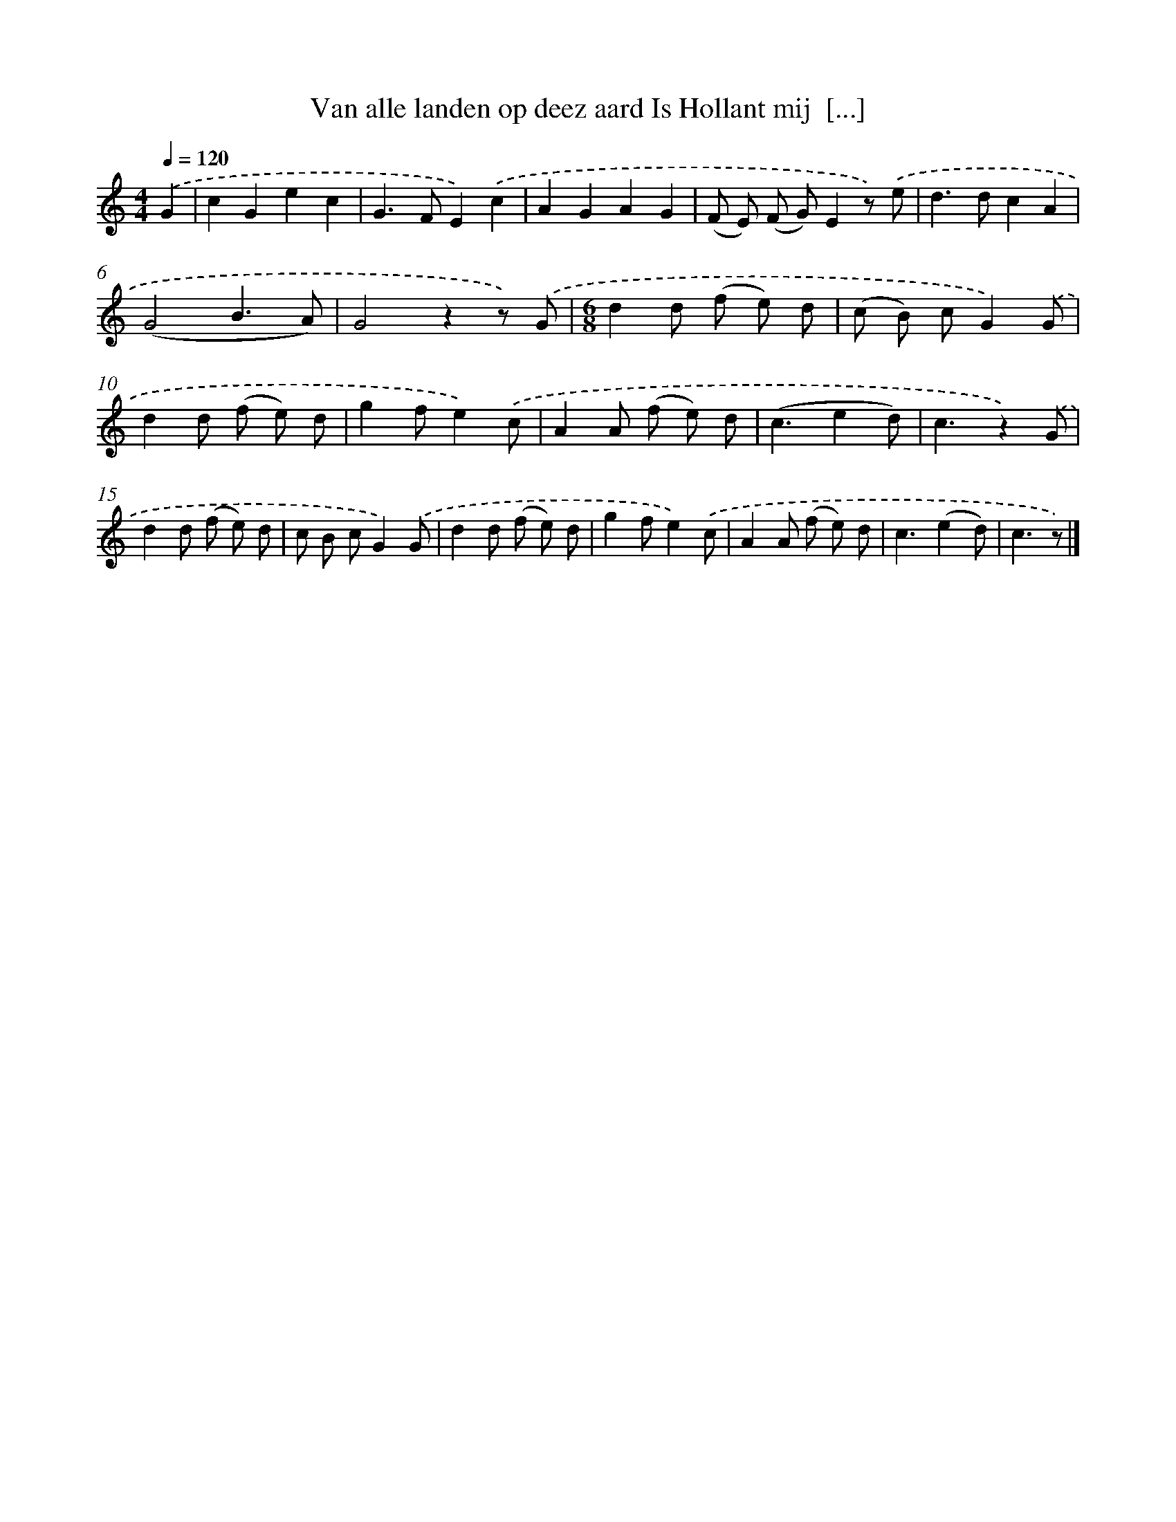 X: 5804
T: Van alle landen op deez aard Is Hollant mij  [...]
%%abc-version 2.0
%%abcx-abcm2ps-target-version 5.9.1 (29 Sep 2008)
%%abc-creator hum2abc beta
%%abcx-conversion-date 2018/11/01 14:36:22
%%humdrum-veritas 3154917894
%%humdrum-veritas-data 1626841553
%%continueall 1
%%barnumbers 0
L: 1/8
M: 4/4
Q: 1/4=120
K: C clef=treble
.('G2 [I:setbarnb 1]|
c2G2e2c2 |
G2>F2E2).('c2 |
A2G2A2G2 |
(F E) (F G)E2z) .('e |
d2>d2c2A2 |
(G4B3A) |
G4z2z) .('G |
[M:6/8]d2d (f e) d |
(c B) cG2).('G |
d2d (f e) d |
g2fe2).('c |
A2A (f e) d |
(c3e2d) |
c3z2).('G |
d2d (f e) d |
c B cG2).('G |
d2d (f e) d |
g2fe2).('c |
A2A (f e) d |
c3(e2d) |
c3z) |]
